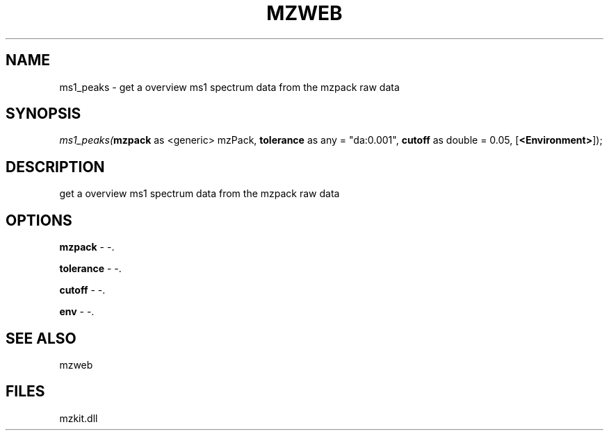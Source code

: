 .\" man page create by R# package system.
.TH MZWEB 1 2000-1月 "ms1_peaks" "ms1_peaks"
.SH NAME
ms1_peaks \- get a overview ms1 spectrum data from the mzpack raw data
.SH SYNOPSIS
\fIms1_peaks(\fBmzpack\fR as <generic> mzPack, 
\fBtolerance\fR as any = "da:0.001", 
\fBcutoff\fR as double = 0.05, 
[\fB<Environment>\fR]);\fR
.SH DESCRIPTION
.PP
get a overview ms1 spectrum data from the mzpack raw data
.PP
.SH OPTIONS
.PP
\fBmzpack\fB \fR\- -. 
.PP
.PP
\fBtolerance\fB \fR\- -. 
.PP
.PP
\fBcutoff\fB \fR\- -. 
.PP
.PP
\fBenv\fB \fR\- -. 
.PP
.SH SEE ALSO
mzweb
.SH FILES
.PP
mzkit.dll
.PP
